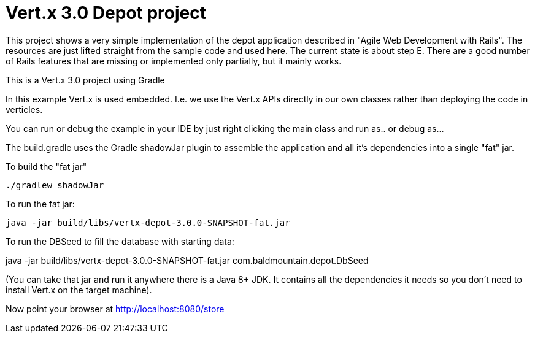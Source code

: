 = Vert.x 3.0 Depot project

This project shows a very simple implementation of the depot application described in "Agile Web Development with Rails".
The resources are just lifted straight from the sample code and used here. The current state is about step E. There
are a good number of Rails features that are missing or implemented only partially, but it mainly works.

This is a Vert.x 3.0 project using Gradle

In this example Vert.x is used embedded. I.e. we use the Vert.x APIs directly in our own classes rather than deploying
the code in verticles.

You can run or debug the example in your IDE by just right clicking the main class and run as.. or debug as...

The build.gradle uses the Gradle shadowJar plugin to assemble the application and all it's dependencies into a single "fat" jar.

To build the "fat jar"

    ./gradlew shadowJar

To run the fat jar:

    java -jar build/libs/vertx-depot-3.0.0-SNAPSHOT-fat.jar

To run the DBSeed to fill the database with starting data:

java -jar build/libs/vertx-depot-3.0.0-SNAPSHOT-fat.jar com.baldmountain.depot.DbSeed

(You can take that jar and run it anywhere there is a Java 8+ JDK. It contains all the dependencies it needs so you
don't need to install Vert.x on the target machine).

Now point your browser at http://localhost:8080/store
